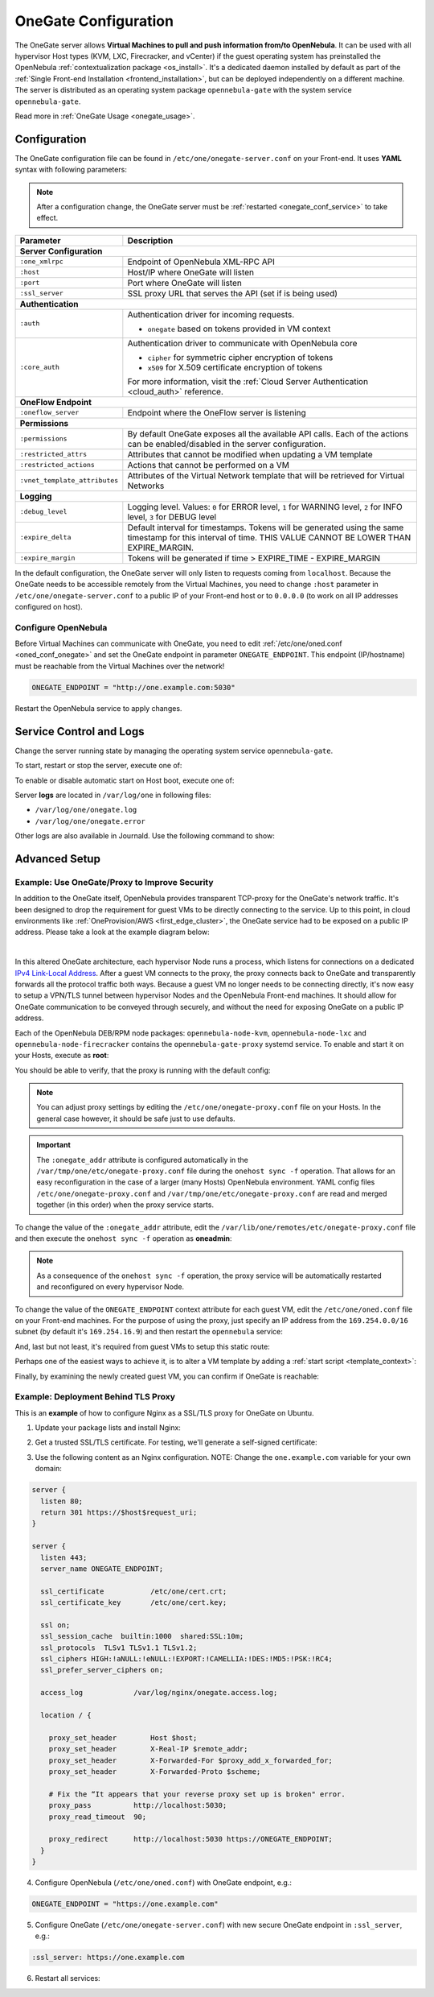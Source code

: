 .. _onegate_conf:

=====================
OneGate Configuration
=====================

The OneGate server allows **Virtual Machines to pull and push information from/to OpenNebula**. It can be used with all hypervisor Host types (KVM, LXC, Firecracker, and vCenter) if the guest operating system has preinstalled the OpenNebula :ref:`contextualization package <os_install>`. It's a dedicated daemon installed by default as part of the :ref:`Single Front-end Installation <frontend_installation>`, but can be deployed independently on a different machine. The server is distributed as an operating system package ``opennebula-gate`` with the system service ``opennebula-gate``.

Read more in :ref:`OneGate Usage <onegate_usage>`.

Configuration
=============

The OneGate configuration file can be found in ``/etc/one/onegate-server.conf`` on your Front-end. It uses **YAML** syntax with following parameters:

.. note::

    After a configuration change, the OneGate server must be :ref:`restarted <onegate_conf_service>` to take effect.

+-------------------------------+-------------------------------------------------------------------------------------------------------------------------------------------------------------------------+
|       Parameter               |                                                                               Description                                                                               |
+===============================+=========================================================================================================================================================================+
| **Server Configuration**                                                                                                                                                                                |
+-------------------------------+-------------------------------------------------------------------------------------------------------------------------------------------------------------------------+
| ``:one_xmlrpc``               | Endpoint of OpenNebula XML-RPC API                                                                                                                                      |
+-------------------------------+-------------------------------------------------------------------------------------------------------------------------------------------------------------------------+
| ``:host``                     | Host/IP where OneGate will listen                                                                                                                                       |
+-------------------------------+-------------------------------------------------------------------------------------------------------------------------------------------------------------------------+
| ``:port``                     | Port where OneGate will listen                                                                                                                                          |
+-------------------------------+-------------------------------------------------------------------------------------------------------------------------------------------------------------------------+
| ``:ssl_server``               | SSL proxy URL that serves the API (set if is being used)                                                                                                                |
+-------------------------------+-------------------------------------------------------------------------------------------------------------------------------------------------------------------------+
| **Authentication**                                                                                                                                                                                      |
+-------------------------------+-------------------------------------------------------------------------------------------------------------------------------------------------------------------------+
| ``:auth``                     | Authentication driver for incoming requests.                                                                                                                            |
|                               |                                                                                                                                                                         |
|                               | * ``onegate`` based on tokens provided in VM context                                                                                                                    |
+-------------------------------+-------------------------------------------------------------------------------------------------------------------------------------------------------------------------+
| ``:core_auth``                | Authentication driver to communicate with OpenNebula core                                                                                                               |
|                               |                                                                                                                                                                         |
|                               | * ``cipher`` for symmetric cipher encryption of tokens                                                                                                                  |
|                               | * ``x509`` for X.509 certificate encryption of tokens                                                                                                                   |
|                               |                                                                                                                                                                         |
|                               | For more information, visit the :ref:`Cloud Server Authentication <cloud_auth>` reference.                                                                              |
+-------------------------------+-------------------------------------------------------------------------------------------------------------------------------------------------------------------------+
| **OneFlow Endpoint**                                                                                                                                                                                    |
+-------------------------------+-------------------------------------------------------------------------------------------------------------------------------------------------------------------------+
| ``:oneflow_server``           | Endpoint where the OneFlow server is listening                                                                                                                          |
+-------------------------------+-------------------------------------------------------------------------------------------------------------------------------------------------------------------------+
| **Permissions**                                                                                                                                                                                         |
+-------------------------------+-------------------------------------------------------------------------------------------------------------------------------------------------------------------------+
| ``:permissions``              | By default OneGate exposes all the available API calls. Each of the actions can be enabled/disabled in the server configuration.                                        |
+-------------------------------+-------------------------------------------------------------------------------------------------------------------------------------------------------------------------+
| ``:restricted_attrs``         | Attributes that cannot be modified when updating a VM template                                                                                                          |
+-------------------------------+-------------------------------------------------------------------------------------------------------------------------------------------------------------------------+
| ``:restricted_actions``       | Actions that cannot be performed on a VM                                                                                                                                |
+-------------------------------+-------------------------------------------------------------------------------------------------------------------------------------------------------------------------+
| ``:vnet_template_attributes`` | Attributes of the Virtual Network template that will be retrieved for Virtual Networks                                                                                  |
+-------------------------------+-------------------------------------------------------------------------------------------------------------------------------------------------------------------------+
| **Logging**                                                                                                                                                                                             |
+-------------------------------+-------------------------------------------------------------------------------------------------------------------------------------------------------------------------+
| ``:debug_level``              | Logging level. Values: ``0`` for ERROR level, ``1`` for WARNING level, ``2`` for INFO level, ``3`` for DEBUG level                                                      |
+-------------------------------+-------------------------------------------------------------------------------------------------------------------------------------------------------------------------+
| ``:expire_delta``             | Default interval for timestamps. Tokens will be generated using the same timestamp for this interval of time. THIS VALUE CANNOT BE LOWER THAN EXPIRE_MARGIN.            |
+-------------------------------+-------------------------------------------------------------------------------------------------------------------------------------------------------------------------+
| ``:expire_margin``            | Tokens will be generated if time > EXPIRE_TIME - EXPIRE_MARGIN                                                                                                          |
+-------------------------------+-------------------------------------------------------------------------------------------------------------------------------------------------------------------------+

In the default configuration, the OneGate server will only listen to requests coming from ``localhost``. Because the OneGate needs to be accessible remotely from the Virtual Machines, you need to change ``:host`` parameter in ``/etc/one/onegate-server.conf`` to a public IP of your Front-end host or to ``0.0.0.0`` (to work on all IP addresses configured on host).

Configure OpenNebula
--------------------

Before Virtual Machines can communicate with OneGate, you need to edit :ref:`/etc/one/oned.conf <oned_conf_onegate>` and set the OneGate endpoint in parameter ``ONEGATE_ENDPOINT``. This endpoint (IP/hostname) must be reachable from the Virtual Machines over the network!

.. code::

    ONEGATE_ENDPOINT = "http://one.example.com:5030"

Restart the OpenNebula service to apply changes.

.. _onegate_conf_service:

Service Control and Logs
========================

Change the server running state by managing the operating system service ``opennebula-gate``.

To start, restart or stop the server, execute one of:

.. prompt:: bash # auto

    # systemctl start   opennebula-gate
    # systemctl restart opennebula-gate
    # systemctl stop    opennebula-gate

To enable or disable automatic start on Host boot, execute one of:

.. prompt:: bash # auto

    # systemctl enable  opennebula-gate
    # systemctl disable opennebula-gate

Server **logs** are located in ``/var/log/one`` in following files:

- ``/var/log/one/onegate.log``
- ``/var/log/one/onegate.error``

Other logs are also available in Journald. Use the following command to show:

.. prompt:: bash # auto

    # journalctl -u opennebula-gate.service

Advanced Setup
==============

.. _onegate_proxy_conf:

Example: Use OneGate/Proxy to Improve Security
----------------------------------------------

In addition to the OneGate itself, OpenNebula provides transparent TCP-proxy for the OneGate's network traffic.
It's been designed to drop the requirement for guest VMs to be directly connecting to the service. Up to this point,
in cloud environments like :ref:`OneProvision/AWS <first_edge_cluster>`, the OneGate service had to be exposed
on a public IP address. Please take a look at the example diagram below:

.. graphviz::

    digraph {
      graph [splines=true rankdir=LR ranksep=0.7 bgcolor=transparent];
      edge [dir=both color=blue arrowsize=0.6];
      node [shape=plaintext fontsize="11em"];

      { rank=same;
        F1 [label=<
          <TABLE STYLE="ROUNDED" BGCOLOR="lightgray" BORDER="1" CELLBORDER="0" CELLSPACING="0" CELLPADDING="5">
            <TR><TD>ONE / 1 (follower)</TD></TR>
            <HR/>
            <TR><TD BGCOLOR="white">eth1: 192.168.150.1</TD></TR>
          </TABLE>
        >];
        F2 [label=<
          <TABLE STYLE="ROUNDED" BGCOLOR="lightgray" BORDER="1" CELLBORDER="0" CELLSPACING="0" CELLPADDING="5">
            <TR><TD>ONE / 2 (leader)</TD></TR>
            <HR/>
            <TR><TD BGCOLOR="white">opennebula-gate<BR/>192.168.150.86:5030</TD></TR>
            <HR/>
            <TR><TD PORT="eth1" BGCOLOR="white">eth1:<BR/>192.168.150.2<BR/>192.168.150.86 (VIP)</TD></TR>
          </TABLE>
        >];
        F3 [label=<
          <TABLE STYLE="ROUNDED" BGCOLOR="lightgray" BORDER="1" CELLBORDER="0" CELLSPACING="0" CELLPADDING="5">
            <TR><TD>ONE / 3 (follower)</TD></TR>
            <HR/>
            <TR><TD BGCOLOR="white">eth1: 192.168.150.3</TD></TR>
          </TABLE>
        >];
      }

      { rank=same;
        H1 [label=<
          <TABLE STYLE="ROUNDED" BGCOLOR="lightgray" BORDER="1" CELLBORDER="0" CELLSPACING="0" CELLPADDING="5">
            <TR><TD>ONE-Host / 1</TD></TR>
            <HR/>
            <TR><TD BGCOLOR="white">opennebula-gate-proxy<BR/>169.254.16.9:5030</TD></TR>
            <HR/>
            <TR><TD BGCOLOR="white">lo:<BR/>127.0.0.1<BR/>169.254.16.9</TD></TR>
            <HR/>
            <TR><TD BGCOLOR="white"><FONT COLOR="blue">⇅ (forwarding)</FONT></TD></TR>
            <HR/>
            <TR><TD PORT="br0" BGCOLOR="white">br0: 192.168.150.4</TD></TR>
          </TABLE>
        >];
        H2 [label=<
          <TABLE STYLE="ROUNDED" BGCOLOR="lightgray" BORDER="1" CELLBORDER="0" CELLSPACING="0" CELLPADDING="5">
            <TR><TD>ONE-Host / 2</TD></TR>
            <HR/>
            <TR><TD BGCOLOR="white">opennebula-gate-proxy<BR/>169.254.16.9:5030</TD></TR>
            <HR/>
            <TR><TD BGCOLOR="white">lo:<BR/>127.0.0.1<BR/>169.254.16.9</TD></TR>
            <HR/>
            <TR><TD BGCOLOR="white"><FONT COLOR="blue">⇅ (forwarding)</FONT></TD></TR>
            <HR/>
            <TR><TD PORT="br0" BGCOLOR="white">br0: 192.168.150.5</TD></TR>
          </TABLE>
        >];
      }

      { rank=same;
        G1 [label=<
          <TABLE STYLE="ROUNDED" BGCOLOR="lightgray" BORDER="1" CELLBORDER="0" CELLSPACING="0" CELLPADDING="5">
            <TR><TD>VM-Guest / 1</TD></TR>
            <HR/>
            <TR><TD BGCOLOR="white">ONEGATE_ENDPOINT=<BR/>http://169.254.16.9:5030</TD></TR>
            <HR/>
            <TR><TD BGCOLOR="white">static route:<BR/>169.254.16.9/32 dev eth0</TD></TR>
            <HR/>
            <TR><TD PORT="eth0" BGCOLOR="white">eth0: 192.168.150.100</TD></TR>
          </TABLE>
        >];
        G2 [label=<
          <TABLE STYLE="ROUNDED" BGCOLOR="lightgray" BORDER="1" CELLBORDER="0" CELLSPACING="0" CELLPADDING="5">
            <TR><TD>VM-Guest / 2</TD></TR>
            <HR/>
            <TR><TD BGCOLOR="white">ONEGATE_ENDPOINT=<BR/>http://169.254.16.9:5030</TD></TR>
            <HR/>
            <TR><TD BGCOLOR="white">static route:<BR/>169.254.16.9/32 dev eth0</TD></TR>
            <HR/>
            <TR><TD PORT="eth0" BGCOLOR="white">eth0: 192.168.150.101</TD></TR>
          </TABLE>
        >];
      }

      F1:s -> F2:n [style=dotted arrowhead=none];
      F2:s -> F3:n [style=dotted arrowhead=none];

      F2:eth1:e -> H1:br0:w;
      F2:eth1:e -> H2:br0:w;

      H1:br0:e -> G1:eth0:w;
      H2:br0:e -> G2:eth0:w;
    }

|

In this altered OneGate architecture, each hypervisor Node runs a process, which listens for connections on a dedicated
`IPv4 Link-Local Address <https://www.rfc-editor.org/rfc/rfc3927>`_.
After a guest VM connects to the proxy, the proxy connects back to OneGate and transparently forwards all the protocol traffic
both ways. Because a guest VM no longer needs to be connecting directly, it's now easy to setup a VPN/TLS tunnel between
hypervisor Nodes and the OpenNebula Front-end machines. It should allow for OneGate communication to be conveyed through securely,
and without the need for exposing OneGate on a public IP address.

Each of the OpenNebula DEB/RPM node packages: ``opennebula-node-kvm``, ``opennebula-node-lxc`` and ``opennebula-node-firecracker``
contains the ``opennebula-gate-proxy`` systemd service. To enable and start it on your Hosts, execute as **root**:

.. prompt:: bash # auto

    # systemctl enable opennebula-gate-proxy.service --now

You should be able to verify, that the proxy is running with the default config:

.. prompt:: bash # auto

    # ss -tlnp | grep :5030
    LISTEN 0      4096    169.254.16.9:5030      0.0.0.0:*    users:(("ruby",pid=9422,fd=8))

.. note::

    You can adjust proxy settings by editing the ``/etc/one/onegate-proxy.conf`` file on your Hosts. In the general
    case however, it should be safe just to use defaults.

.. important::

    The ``:onegate_addr`` attribute is configured automatically in the ``/var/tmp/one/etc/onegate-proxy.conf`` file during
    the ``onehost sync -f`` operation. That allows for an easy reconfiguration in the case of a larger (many Hosts)
    OpenNebula environment. YAML config files ``/etc/one/onegate-proxy.conf`` and ``/var/tmp/one/etc/onegate-proxy.conf``
    are read and merged together (in this order) when the proxy service starts.

To change the value of the ``:onegate_addr`` attribute, edit the ``/var/lib/one/remotes/etc/onegate-proxy.conf``
file and then execute the ``onehost sync -f`` operation as **oneadmin**:

.. prompt:: bash $ auto

    $ gawk -i inplace -f- /var/lib/one/remotes/etc/onegate-proxy.conf <<'EOF'
    BEGIN { update = ":onegate_addr: '192.168.150.86'" }
    /^#*:onegate_addr:/ { $0 = update; found=1 }
    { print }
    END { if (!found) print update >>FILENAME }
    EOF
    $ onehost sync -f
    ...
    All hosts updated successfully.

.. note::

    As a consequence of the ``onehost sync -f`` operation, the proxy service will be automatically restarted
    and reconfigured on every hypervisor Node.

To change the value of the ``ONEGATE_ENDPOINT`` context attribute for each guest VM, edit the ``/etc/one/oned.conf`` file
on your Front-end machines. For the purpose of using the proxy, just specify an IP address from the ``169.254.0.0/16``
subnet (by default it's ``169.254.16.9``) and then restart the ``opennebula`` service:

.. prompt:: bash # auto

    # gawk -i inplace -f- /etc/one/oned.conf <<'EOF'
    BEGIN { update = "ONEGATE_ENDPOINT = \"http://169.254.16.9:5030\"" }
    /^#*ONEGATE_ENDPOINT[^=]*=/ { $0 = update; found=1 }
    { print }
    END { if (!found) print update >>FILENAME }
    EOF
    # systemctl restart opennebula.service

And, last but not least, it's required from guest VMs to setup this static route:

.. prompt:: bash # auto

    # ip route replace 169.254.16.9/32 via eth0

Perhaps one of the easiest ways to achieve it, is to alter a VM template by adding a :ref:`start script <template_context>`:

.. prompt:: bash # auto

    # (export EDITOR="gawk -i inplace '$(cat)'" && onetemplate update alpine) <<'EOF'
    BEGIN { update = "START_SCRIPT=\"ip route replace 169.254.16.9/32 dev eth0\"" }
    /^CONTEXT[^=]*=/ { $0 = "CONTEXT=[" update "," }
    { print }
    EOF
    # onetemplate instantiate alpine
    VM ID: 0

Finally, by examining the newly created guest VM, you can confirm if OneGate is reachable:

.. prompt:: bash # auto

    # grep -e ONEGATE_ENDPOINT -e START_SCRIPT /var/run/one-context/one_env
    export ONEGATE_ENDPOINT="http://169.254.16.9:5030"
    export START_SCRIPT="ip route replace 169.254.16.9/32 dev eth0"
    # ip route show to 169.254.16.9
    169.254.16.9 dev eth0 scope link
    # onegate vm show --json
    {
      "VM": {
        "NAME": "alpine-0",
        "ID": "0",
        "STATE": "3",
        "LCM_STATE": "3",
        "USER_TEMPLATE": {
          "ARCH": "x86_64"
        },
        "TEMPLATE": {
          "NIC": [
            {
              "IP": "192.168.150.100",
              "MAC": "02:00:c0:a8:96:64",
              "NAME": "NIC0",
              "NETWORK": "public"
            }
          ],
          "NIC_ALIAS": []
        }
      }
    }

Example: Deployment Behind TLS Proxy
------------------------------------

This is an **example** of how to configure Nginx as a SSL/TLS proxy for OneGate on Ubuntu.

1. Update your package lists and install Nginx:

.. prompt:: bash # auto

    # apt-get update
    # apt-get -y install nginx

2. Get a trusted SSL/TLS certificate. For testing, we'll generate a self-signed certificate:

.. prompt:: bash # auto

    # cd /etc/one
    # openssl req -x509 -nodes -days 365 -newkey rsa:2048 -keyout /etc/one/cert.key -out /etc/one/cert.crt

3. Use the following content as an Nginx configuration. NOTE: Change the ``one.example.com`` variable for your own domain:

.. code::

    server {
      listen 80;
      return 301 https://$host$request_uri;
    }

    server {
      listen 443;
      server_name ONEGATE_ENDPOINT;

      ssl_certificate           /etc/one/cert.crt;
      ssl_certificate_key       /etc/one/cert.key;

      ssl on;
      ssl_session_cache  builtin:1000  shared:SSL:10m;
      ssl_protocols  TLSv1 TLSv1.1 TLSv1.2;
      ssl_ciphers HIGH:!aNULL:!eNULL:!EXPORT:!CAMELLIA:!DES:!MD5:!PSK:!RC4;
      ssl_prefer_server_ciphers on;

      access_log            /var/log/nginx/onegate.access.log;

      location / {

        proxy_set_header        Host $host;
        proxy_set_header        X-Real-IP $remote_addr;
        proxy_set_header        X-Forwarded-For $proxy_add_x_forwarded_for;
        proxy_set_header        X-Forwarded-Proto $scheme;

        # Fix the “It appears that your reverse proxy set up is broken" error.
        proxy_pass          http://localhost:5030;
        proxy_read_timeout  90;

        proxy_redirect      http://localhost:5030 https://ONEGATE_ENDPOINT;
      }
    }

4. Configure OpenNebula (``/etc/one/oned.conf``) with OneGate endpoint, e.g.:

.. code::

    ONEGATE_ENDPOINT = "https://one.example.com"

5. Configure OneGate (``/etc/one/onegate-server.conf``) with new secure OneGate endpoint in ``:ssl_server``, e.g.:

.. code::

    :ssl_server: https://one.example.com

6. Restart all services:

.. prompt:: bash # auto

    # systemctl restart nginx
    # systemctl restart opennebula
    # systemctl restart opennebula-gate
